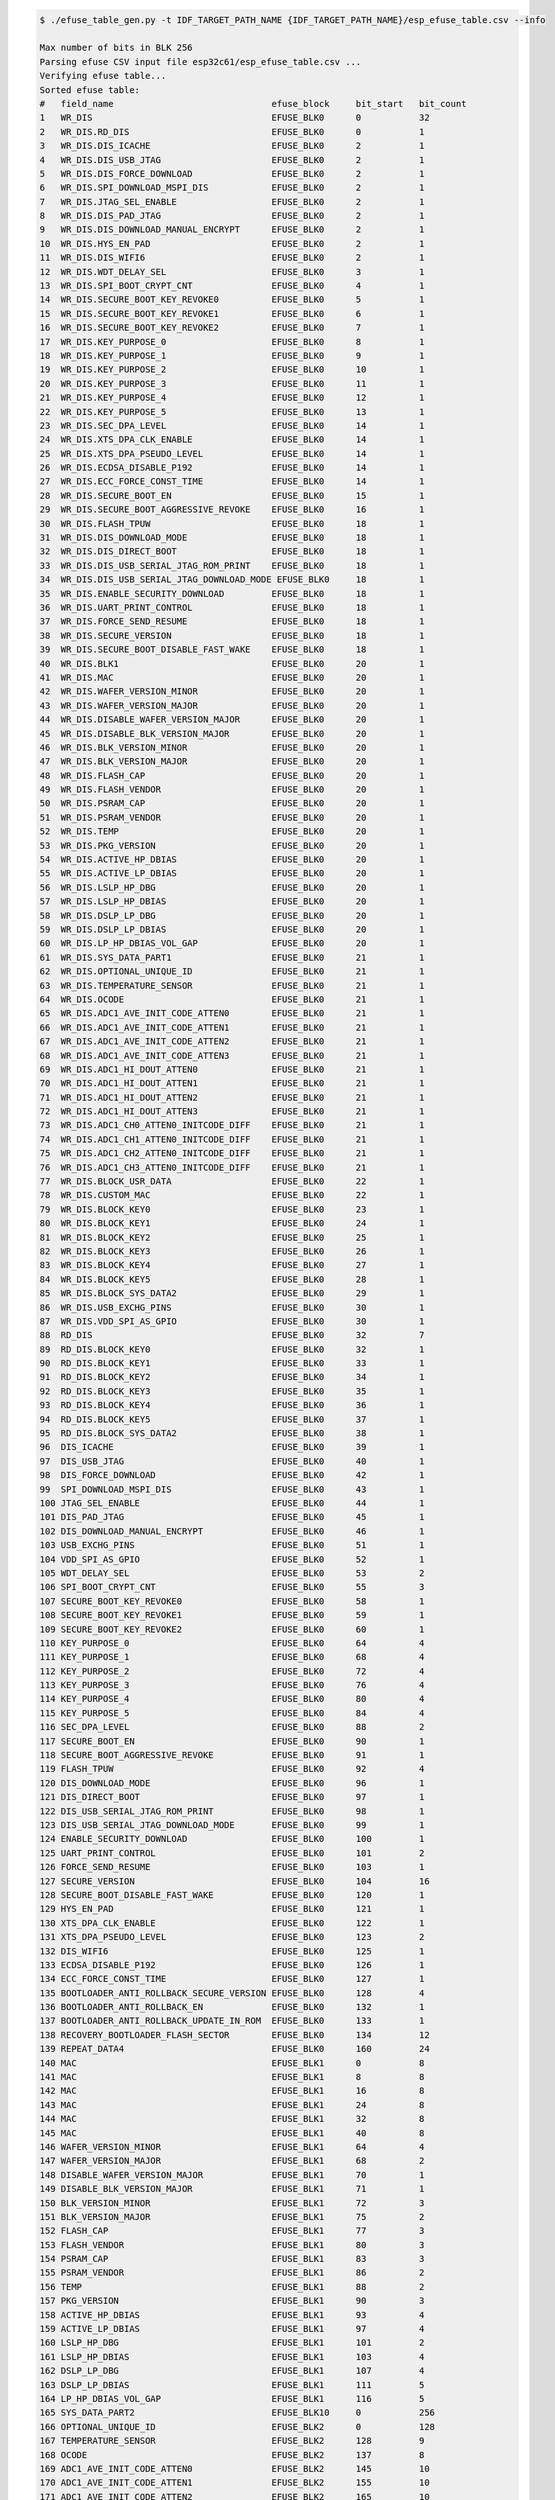 .. code-block:: none

    $ ./efuse_table_gen.py -t IDF_TARGET_PATH_NAME {IDF_TARGET_PATH_NAME}/esp_efuse_table.csv --info

    Max number of bits in BLK 256
    Parsing efuse CSV input file esp32c61/esp_efuse_table.csv ...
    Verifying efuse table...
    Sorted efuse table:
    #   field_name                              efuse_block     bit_start   bit_count
    1   WR_DIS                                  EFUSE_BLK0      0           32
    2   WR_DIS.RD_DIS                           EFUSE_BLK0      0           1
    3   WR_DIS.DIS_ICACHE                       EFUSE_BLK0      2           1
    4   WR_DIS.DIS_USB_JTAG                     EFUSE_BLK0      2           1
    5   WR_DIS.DIS_FORCE_DOWNLOAD               EFUSE_BLK0      2           1
    6   WR_DIS.SPI_DOWNLOAD_MSPI_DIS            EFUSE_BLK0      2           1
    7   WR_DIS.JTAG_SEL_ENABLE                  EFUSE_BLK0      2           1
    8   WR_DIS.DIS_PAD_JTAG                     EFUSE_BLK0      2           1
    9   WR_DIS.DIS_DOWNLOAD_MANUAL_ENCRYPT      EFUSE_BLK0      2           1
    10  WR_DIS.HYS_EN_PAD                       EFUSE_BLK0      2           1
    11  WR_DIS.DIS_WIFI6                        EFUSE_BLK0      2           1
    12  WR_DIS.WDT_DELAY_SEL                    EFUSE_BLK0      3           1
    13  WR_DIS.SPI_BOOT_CRYPT_CNT               EFUSE_BLK0      4           1
    14  WR_DIS.SECURE_BOOT_KEY_REVOKE0          EFUSE_BLK0      5           1
    15  WR_DIS.SECURE_BOOT_KEY_REVOKE1          EFUSE_BLK0      6           1
    16  WR_DIS.SECURE_BOOT_KEY_REVOKE2          EFUSE_BLK0      7           1
    17  WR_DIS.KEY_PURPOSE_0                    EFUSE_BLK0      8           1
    18  WR_DIS.KEY_PURPOSE_1                    EFUSE_BLK0      9           1
    19  WR_DIS.KEY_PURPOSE_2                    EFUSE_BLK0      10          1
    20  WR_DIS.KEY_PURPOSE_3                    EFUSE_BLK0      11          1
    21  WR_DIS.KEY_PURPOSE_4                    EFUSE_BLK0      12          1
    22  WR_DIS.KEY_PURPOSE_5                    EFUSE_BLK0      13          1
    23  WR_DIS.SEC_DPA_LEVEL                    EFUSE_BLK0      14          1
    24  WR_DIS.XTS_DPA_CLK_ENABLE               EFUSE_BLK0      14          1
    25  WR_DIS.XTS_DPA_PSEUDO_LEVEL             EFUSE_BLK0      14          1
    26  WR_DIS.ECDSA_DISABLE_P192               EFUSE_BLK0      14          1
    27  WR_DIS.ECC_FORCE_CONST_TIME             EFUSE_BLK0      14          1
    28  WR_DIS.SECURE_BOOT_EN                   EFUSE_BLK0      15          1
    29  WR_DIS.SECURE_BOOT_AGGRESSIVE_REVOKE    EFUSE_BLK0      16          1
    30  WR_DIS.FLASH_TPUW                       EFUSE_BLK0      18          1
    31  WR_DIS.DIS_DOWNLOAD_MODE                EFUSE_BLK0      18          1
    32  WR_DIS.DIS_DIRECT_BOOT                  EFUSE_BLK0      18          1
    33  WR_DIS.DIS_USB_SERIAL_JTAG_ROM_PRINT    EFUSE_BLK0      18          1
    34  WR_DIS.DIS_USB_SERIAL_JTAG_DOWNLOAD_MODE EFUSE_BLK0     18          1
    35  WR_DIS.ENABLE_SECURITY_DOWNLOAD         EFUSE_BLK0      18          1
    36  WR_DIS.UART_PRINT_CONTROL               EFUSE_BLK0      18          1
    37  WR_DIS.FORCE_SEND_RESUME                EFUSE_BLK0      18          1
    38  WR_DIS.SECURE_VERSION                   EFUSE_BLK0      18          1
    39  WR_DIS.SECURE_BOOT_DISABLE_FAST_WAKE    EFUSE_BLK0      18          1
    40  WR_DIS.BLK1                             EFUSE_BLK0      20          1
    41  WR_DIS.MAC                              EFUSE_BLK0      20          1
    42  WR_DIS.WAFER_VERSION_MINOR              EFUSE_BLK0      20          1
    43  WR_DIS.WAFER_VERSION_MAJOR              EFUSE_BLK0      20          1
    44  WR_DIS.DISABLE_WAFER_VERSION_MAJOR      EFUSE_BLK0      20          1
    45  WR_DIS.DISABLE_BLK_VERSION_MAJOR        EFUSE_BLK0      20          1
    46  WR_DIS.BLK_VERSION_MINOR                EFUSE_BLK0      20          1
    47  WR_DIS.BLK_VERSION_MAJOR                EFUSE_BLK0      20          1
    48  WR_DIS.FLASH_CAP                        EFUSE_BLK0      20          1
    49  WR_DIS.FLASH_VENDOR                     EFUSE_BLK0      20          1
    50  WR_DIS.PSRAM_CAP                        EFUSE_BLK0      20          1
    51  WR_DIS.PSRAM_VENDOR                     EFUSE_BLK0      20          1
    52  WR_DIS.TEMP                             EFUSE_BLK0      20          1
    53  WR_DIS.PKG_VERSION                      EFUSE_BLK0      20          1
    54  WR_DIS.ACTIVE_HP_DBIAS                  EFUSE_BLK0      20          1
    55  WR_DIS.ACTIVE_LP_DBIAS                  EFUSE_BLK0      20          1
    56  WR_DIS.LSLP_HP_DBG                      EFUSE_BLK0      20          1
    57  WR_DIS.LSLP_HP_DBIAS                    EFUSE_BLK0      20          1
    58  WR_DIS.DSLP_LP_DBG                      EFUSE_BLK0      20          1
    59  WR_DIS.DSLP_LP_DBIAS                    EFUSE_BLK0      20          1
    60  WR_DIS.LP_HP_DBIAS_VOL_GAP              EFUSE_BLK0      20          1
    61  WR_DIS.SYS_DATA_PART1                   EFUSE_BLK0      21          1
    62  WR_DIS.OPTIONAL_UNIQUE_ID               EFUSE_BLK0      21          1
    63  WR_DIS.TEMPERATURE_SENSOR               EFUSE_BLK0      21          1
    64  WR_DIS.OCODE                            EFUSE_BLK0      21          1
    65  WR_DIS.ADC1_AVE_INIT_CODE_ATTEN0        EFUSE_BLK0      21          1
    66  WR_DIS.ADC1_AVE_INIT_CODE_ATTEN1        EFUSE_BLK0      21          1
    67  WR_DIS.ADC1_AVE_INIT_CODE_ATTEN2        EFUSE_BLK0      21          1
    68  WR_DIS.ADC1_AVE_INIT_CODE_ATTEN3        EFUSE_BLK0      21          1
    69  WR_DIS.ADC1_HI_DOUT_ATTEN0              EFUSE_BLK0      21          1
    70  WR_DIS.ADC1_HI_DOUT_ATTEN1              EFUSE_BLK0      21          1
    71  WR_DIS.ADC1_HI_DOUT_ATTEN2              EFUSE_BLK0      21          1
    72  WR_DIS.ADC1_HI_DOUT_ATTEN3              EFUSE_BLK0      21          1
    73  WR_DIS.ADC1_CH0_ATTEN0_INITCODE_DIFF    EFUSE_BLK0      21          1
    74  WR_DIS.ADC1_CH1_ATTEN0_INITCODE_DIFF    EFUSE_BLK0      21          1
    75  WR_DIS.ADC1_CH2_ATTEN0_INITCODE_DIFF    EFUSE_BLK0      21          1
    76  WR_DIS.ADC1_CH3_ATTEN0_INITCODE_DIFF    EFUSE_BLK0      21          1
    77  WR_DIS.BLOCK_USR_DATA                   EFUSE_BLK0      22          1
    78  WR_DIS.CUSTOM_MAC                       EFUSE_BLK0      22          1
    79  WR_DIS.BLOCK_KEY0                       EFUSE_BLK0      23          1
    80  WR_DIS.BLOCK_KEY1                       EFUSE_BLK0      24          1
    81  WR_DIS.BLOCK_KEY2                       EFUSE_BLK0      25          1
    82  WR_DIS.BLOCK_KEY3                       EFUSE_BLK0      26          1
    83  WR_DIS.BLOCK_KEY4                       EFUSE_BLK0      27          1
    84  WR_DIS.BLOCK_KEY5                       EFUSE_BLK0      28          1
    85  WR_DIS.BLOCK_SYS_DATA2                  EFUSE_BLK0      29          1
    86  WR_DIS.USB_EXCHG_PINS                   EFUSE_BLK0      30          1
    87  WR_DIS.VDD_SPI_AS_GPIO                  EFUSE_BLK0      30          1
    88  RD_DIS                                  EFUSE_BLK0      32          7
    89  RD_DIS.BLOCK_KEY0                       EFUSE_BLK0      32          1
    90  RD_DIS.BLOCK_KEY1                       EFUSE_BLK0      33          1
    91  RD_DIS.BLOCK_KEY2                       EFUSE_BLK0      34          1
    92  RD_DIS.BLOCK_KEY3                       EFUSE_BLK0      35          1
    93  RD_DIS.BLOCK_KEY4                       EFUSE_BLK0      36          1
    94  RD_DIS.BLOCK_KEY5                       EFUSE_BLK0      37          1
    95  RD_DIS.BLOCK_SYS_DATA2                  EFUSE_BLK0      38          1
    96  DIS_ICACHE                              EFUSE_BLK0      39          1
    97  DIS_USB_JTAG                            EFUSE_BLK0      40          1
    98  DIS_FORCE_DOWNLOAD                      EFUSE_BLK0      42          1
    99  SPI_DOWNLOAD_MSPI_DIS                   EFUSE_BLK0      43          1
    100 JTAG_SEL_ENABLE                         EFUSE_BLK0      44          1
    101 DIS_PAD_JTAG                            EFUSE_BLK0      45          1
    102 DIS_DOWNLOAD_MANUAL_ENCRYPT             EFUSE_BLK0      46          1
    103 USB_EXCHG_PINS                          EFUSE_BLK0      51          1
    104 VDD_SPI_AS_GPIO                         EFUSE_BLK0      52          1
    105 WDT_DELAY_SEL                           EFUSE_BLK0      53          2
    106 SPI_BOOT_CRYPT_CNT                      EFUSE_BLK0      55          3
    107 SECURE_BOOT_KEY_REVOKE0                 EFUSE_BLK0      58          1
    108 SECURE_BOOT_KEY_REVOKE1                 EFUSE_BLK0      59          1
    109 SECURE_BOOT_KEY_REVOKE2                 EFUSE_BLK0      60          1
    110 KEY_PURPOSE_0                           EFUSE_BLK0      64          4
    111 KEY_PURPOSE_1                           EFUSE_BLK0      68          4
    112 KEY_PURPOSE_2                           EFUSE_BLK0      72          4
    113 KEY_PURPOSE_3                           EFUSE_BLK0      76          4
    114 KEY_PURPOSE_4                           EFUSE_BLK0      80          4
    115 KEY_PURPOSE_5                           EFUSE_BLK0      84          4
    116 SEC_DPA_LEVEL                           EFUSE_BLK0      88          2
    117 SECURE_BOOT_EN                          EFUSE_BLK0      90          1
    118 SECURE_BOOT_AGGRESSIVE_REVOKE           EFUSE_BLK0      91          1
    119 FLASH_TPUW                              EFUSE_BLK0      92          4
    120 DIS_DOWNLOAD_MODE                       EFUSE_BLK0      96          1
    121 DIS_DIRECT_BOOT                         EFUSE_BLK0      97          1
    122 DIS_USB_SERIAL_JTAG_ROM_PRINT           EFUSE_BLK0      98          1
    123 DIS_USB_SERIAL_JTAG_DOWNLOAD_MODE       EFUSE_BLK0      99          1
    124 ENABLE_SECURITY_DOWNLOAD                EFUSE_BLK0      100         1
    125 UART_PRINT_CONTROL                      EFUSE_BLK0      101         2
    126 FORCE_SEND_RESUME                       EFUSE_BLK0      103         1
    127 SECURE_VERSION                          EFUSE_BLK0      104         16
    128 SECURE_BOOT_DISABLE_FAST_WAKE           EFUSE_BLK0      120         1
    129 HYS_EN_PAD                              EFUSE_BLK0      121         1
    130 XTS_DPA_CLK_ENABLE                      EFUSE_BLK0      122         1
    131 XTS_DPA_PSEUDO_LEVEL                    EFUSE_BLK0      123         2
    132 DIS_WIFI6                               EFUSE_BLK0      125         1
    133 ECDSA_DISABLE_P192                      EFUSE_BLK0      126         1
    134 ECC_FORCE_CONST_TIME                    EFUSE_BLK0      127         1
    135 BOOTLOADER_ANTI_ROLLBACK_SECURE_VERSION EFUSE_BLK0      128         4
    136 BOOTLOADER_ANTI_ROLLBACK_EN             EFUSE_BLK0      132         1
    137 BOOTLOADER_ANTI_ROLLBACK_UPDATE_IN_ROM  EFUSE_BLK0      133         1
    138 RECOVERY_BOOTLOADER_FLASH_SECTOR        EFUSE_BLK0      134         12
    139 REPEAT_DATA4                            EFUSE_BLK0      160         24
    140 MAC                                     EFUSE_BLK1      0           8
    141 MAC                                     EFUSE_BLK1      8           8
    142 MAC                                     EFUSE_BLK1      16          8
    143 MAC                                     EFUSE_BLK1      24          8
    144 MAC                                     EFUSE_BLK1      32          8
    145 MAC                                     EFUSE_BLK1      40          8
    146 WAFER_VERSION_MINOR                     EFUSE_BLK1      64          4
    147 WAFER_VERSION_MAJOR                     EFUSE_BLK1      68          2
    148 DISABLE_WAFER_VERSION_MAJOR             EFUSE_BLK1      70          1
    149 DISABLE_BLK_VERSION_MAJOR               EFUSE_BLK1      71          1
    150 BLK_VERSION_MINOR                       EFUSE_BLK1      72          3
    151 BLK_VERSION_MAJOR                       EFUSE_BLK1      75          2
    152 FLASH_CAP                               EFUSE_BLK1      77          3
    153 FLASH_VENDOR                            EFUSE_BLK1      80          3
    154 PSRAM_CAP                               EFUSE_BLK1      83          3
    155 PSRAM_VENDOR                            EFUSE_BLK1      86          2
    156 TEMP                                    EFUSE_BLK1      88          2
    157 PKG_VERSION                             EFUSE_BLK1      90          3
    158 ACTIVE_HP_DBIAS                         EFUSE_BLK1      93          4
    159 ACTIVE_LP_DBIAS                         EFUSE_BLK1      97          4
    160 LSLP_HP_DBG                             EFUSE_BLK1      101         2
    161 LSLP_HP_DBIAS                           EFUSE_BLK1      103         4
    162 DSLP_LP_DBG                             EFUSE_BLK1      107         4
    163 DSLP_LP_DBIAS                           EFUSE_BLK1      111         5
    164 LP_HP_DBIAS_VOL_GAP                     EFUSE_BLK1      116         5
    165 SYS_DATA_PART2                          EFUSE_BLK10     0           256
    166 OPTIONAL_UNIQUE_ID                      EFUSE_BLK2      0           128
    167 TEMPERATURE_SENSOR                      EFUSE_BLK2      128         9
    168 OCODE                                   EFUSE_BLK2      137         8
    169 ADC1_AVE_INIT_CODE_ATTEN0               EFUSE_BLK2      145         10
    170 ADC1_AVE_INIT_CODE_ATTEN1               EFUSE_BLK2      155         10
    171 ADC1_AVE_INIT_CODE_ATTEN2               EFUSE_BLK2      165         10
    172 ADC1_AVE_INIT_CODE_ATTEN3               EFUSE_BLK2      175         10
    173 ADC1_HI_DOUT_ATTEN0                     EFUSE_BLK2      185         10
    174 ADC1_HI_DOUT_ATTEN1                     EFUSE_BLK2      195         10
    175 ADC1_HI_DOUT_ATTEN2                     EFUSE_BLK2      205         10
    176 ADC1_HI_DOUT_ATTEN3                     EFUSE_BLK2      215         10
    177 ADC1_CH0_ATTEN0_INITCODE_DIFF           EFUSE_BLK2      225         4
    178 ADC1_CH1_ATTEN0_INITCODE_DIFF           EFUSE_BLK2      229         4
    179 ADC1_CH2_ATTEN0_INITCODE_DIFF           EFUSE_BLK2      233         4
    180 ADC1_CH3_ATTEN0_INITCODE_DIFF           EFUSE_BLK2      237         4
    181 USER_DATA                               EFUSE_BLK3      0           256
    182 USER_DATA.MAC_CUSTOM                    EFUSE_BLK3      200         48
    183 KEY0                                    EFUSE_BLK4      0           256
    184 KEY1                                    EFUSE_BLK5      0           256
    185 KEY2                                    EFUSE_BLK6      0           256
    186 KEY3                                    EFUSE_BLK7      0           256
    187 KEY4                                    EFUSE_BLK8      0           256
    188 KEY5                                    EFUSE_BLK9      0           256

    Used bits in efuse table:
    EFUSE_BLK0
    [0 31] [0 0] [2 2] ... [64 145] [160 183]

    EFUSE_BLK1
    [0 47] [64 120]

    EFUSE_BLK10
    [0 255]

    EFUSE_BLK2
    [0 240]

    EFUSE_BLK3
    [0 255] [200 247]

    EFUSE_BLK4
    [0 255]

    EFUSE_BLK5
    [0 255]

    EFUSE_BLK6
    [0 255]

    EFUSE_BLK7
    [0 255]

    EFUSE_BLK8
    [0 255]

    EFUSE_BLK9
    [0 255]

    Note: Not printed ranges are free for using. (bits in EFUSE_BLK0 are reserved for Espressif)
